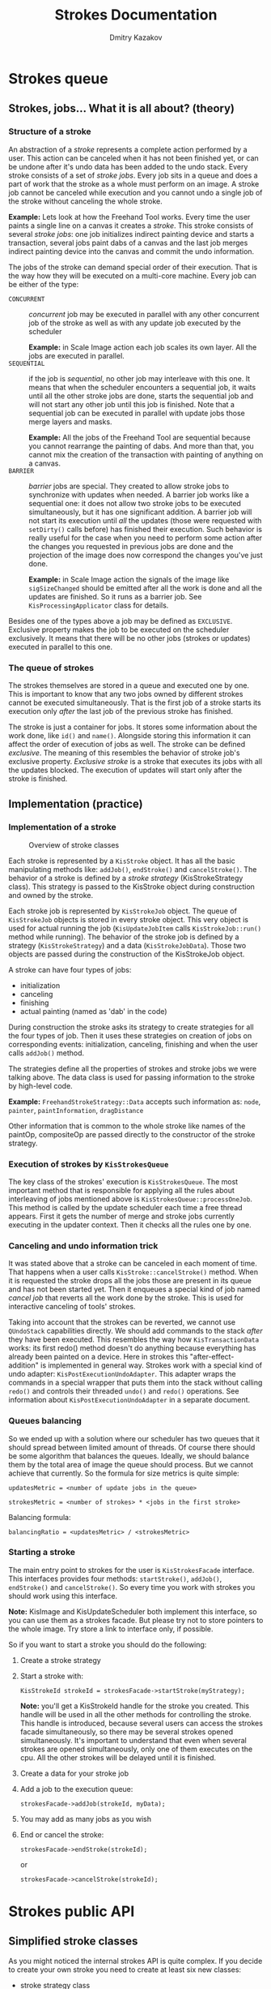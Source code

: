 #+TITLE: Strokes Documentation
#+AUTHOR: Dmitry Kazakov
#+EMAIL: dimula73@gmail.com

* Strokes queue
** Strokes, jobs... What it is all about? (theory)
*** Structure of a stroke
    An abstraction of a /stroke/ represents a complete action
    performed by a user. This action can be canceled when it has not
    been finished yet, or can be undone after it's undo data has been
    added to the undo stack. Every stroke consists of a set of /stroke
    jobs/. Every job sits in a queue and does a part of work that the
    stroke as a whole must perform on an image. A stroke job cannot be
    canceled while execution and you cannot undo a single job of the
    stroke without canceling the whole stroke.

    *Example:* Lets look at how the Freehand Tool works. Every time the
    user paints a single line on a canvas it creates a /stroke/. This
    stroke consists of several /stroke jobs/: one job initializes
    indirect painting device and starts a transaction, several jobs
    paint dabs of a canvas and the last job merges indirect painting
    device into the canvas and commit the undo information.

    The jobs of the stroke can demand special order of their
    execution. That is the way how they will be executed on a
    multi-core machine. Every job can be either of the type:
    - =CONCURRENT= :: /concurrent/ job may be executed in parallel with
                      any other concurrent job of the stroke as well as
                      with any update job executed by the scheduler

                      *Example:* in Scale Image action each job scales
                      its own layer. All the jobs are executed in
                      parallel.
    - =SEQUENTIAL= :: if the job is /sequential/, no other job may
                      interleave with this one. It means that when the
                      scheduler encounters a sequential job, it waits
                      until all the other stroke jobs are done, starts
                      the sequential job and will not start any other job
                      until this job is finished. Note that a sequential
                      job can be executed in parallel with update jobs
                      those merge layers and masks.

                      *Example:* All the jobs of the Freehand Tool are
                      sequential because you cannot rearrange the
                      painting of dabs. And more than that, you cannot
                      mix the creation of the transaction with painting
                      of anything on a canvas.
    - =BARRIER= :: /barrier/ jobs are special. They created to allow
                   stroke jobs to synchronize with updates when needed. A
                   barrier job works like a sequential one: it does not
                   allow two stroke jobs to be executed simultaneously,
                   but it has one significant addition. A barrier job
                   will not start its execution until /all/ the updates
                   (those were requested with =setDirty()= calls before)
                   has finished their execution. Such behavior is really
                   useful for the case when you need to perform some
                   action after the changes you requested in previous
                   jobs are done and the projection of the image does now
                   correspond the changes you've just done.

                   *Example:* in Scale Image action the signals of the
                   image like =sigSizeChanged= should be emitted after
                   all the work is done and all the updates are
                   finished. So it runs as a barrier job. See
                   =KisProcessingApplicator= class for details.

    Besides one of the types above a job may be defined as
    =EXCLUSIVE=. Exclusive property makes the job to be executed on the
    scheduler exclusively. It means that there will be no other jobs
    (strokes or updates) executed in parallel to this one.

*** The queue of strokes
    The strokes themselves are stored in a queue and executed one by
    one. This is important to know that any two jobs owned by
    different strokes cannot be executed simultaneously. That is the
    first job of a stroke starts its execution only /after/ the
    last job of the previous stroke has finished.

    The stroke is just a container for jobs. It stores some
    information about the work done, like =id()= and
    =name()=. Alongside storing this information it can affect the
    order of execution of jobs as well. The stroke can be defined
    /exclusive/. The meaning of this resembles the behavior of stroke
    job's exclusive property. /Exclusive stroke/ is a stroke that
    executes its jobs with all the updates blocked. The execution of
    updates will start only after the stroke is finished.

** Implementation (practice)
*** Implementation of a stroke
    #+CAPTION: Overview of stroke classes
    [[./img/strokes_queue_internals.png]]

    Each stroke is represented by a =KisStroke= object. It has all the
    basic manipulating methods like: =addJob()=, =endStroke()= and
    =cancelStroke()=. The behavior of a stroke is defined by a
    /stroke strategy/ (KisStrokeStrategy class). This strategy is
    passed to the KisStroke object during construction and owned by
    the stroke.

    Each stroke job is represented by =KisStrokeJob= object. The queue
    of =KisStrokeJob= objects is stored in every stroke object. This
    very object is used for actual running the job (=KisUpdateJobItem=
    calls =KisStrokeJob::run()= method while running). The behavior of
    the stroke job is defined by a strategy (=KisStrokeStrategy=) and
    a data (=KisStrokeJobData=). Those two objects are passed during
    the construction of the KisStrokeJob object.

    A stroke can have four types of jobs:
    - initialization
    - canceling
    - finishing
    - actual painting (named as 'dab' in the code)

    During construction the stroke asks its strategy to create
    strategies for all the four types of job. Then it uses these
    strategies on creation of jobs on corresponding events:
    initialization, canceling, finishing and when the user calls
    =addJob()= method.

    The strategies define all the properties of strokes and stroke
    jobs we were talking above. The data class is used for passing
    information to the stroke by high-level code.

    *Example:* =FreehandStrokeStrategy::Data= accepts such information
    as: =node=, =painter=, =paintInformation=, =dragDistance=

    Other information that is common to the whole
    stroke like names of the paintOp, compositeOp are passed directly
    to the constructor of the stroke strategy.

*** Execution of strokes by =KisStrokesQueue=
    The key class of the strokes' execution is =KisStrokesQueue=. The
    most important method that is responsible for applying all the
    rules about interleaving of jobs mentioned above is
    =KisStrokesQueue::processOneJob=. This method is called by the
    update scheduler each time a free thread appears. First it gets
    the number of merge and stroke jobs currently executing in the
    updater context. Then it checks all the rules one by one.

*** Canceling and undo information trick
    It was stated above that a stroke can be canceled in each moment
    of time. That happens when a user calls
    =KisStroke::cancelStroke()= method. When it is requested the
    stroke drops all the jobs those are present in its queue and has
    not been started yet. Then it enqueues a special kind of job named
    /cancel job/ that reverts all the work done by the stroke. This is
    used for interactive canceling of tools' strokes.

    Taking into account that the strokes can be reverted, we cannot
    use =QUndoStack= capabilities directly. We should add commands to
    the stack /after/ they have been executed. This resembles the way
    how =KisTransactionData= works: its first redo() method doesn't do
    anything because everything has already been painted on a
    device. Here in strokes this "after-effect-addition" is
    implemented in general way. Strokes work with a special kind of
    undo adapter: =KisPostExecutionUndoAdapter=. This adapter wraps
    the commands in a special wrapper that puts them into the stack
    without calling =redo()= and controls their threaded =undo()= and
    =redo()= operations. See information about
    =KisPostExecutionUndoAdapter= in a separate document.

*** Queues balancing
    So we ended up with a solution where our scheduler has two queues
    that it should spread between limited amount of threads. Of course
    there should be some algorithm that balances the queues. Ideally,
    we should balance them by the total area of image the queue should
    process. But we cannot achieve that currently. So the formula for
    size metrics is quite simple:

    ~updatesMetric = <number of update jobs in the queue>~

    ~strokesMetric = <number of strokes> * <jobs in the first stroke>~

    Balancing formula:

    ~balancingRatio = <updatesMetric> / <strokesMetric>~

*** Starting a stroke
    The main entry point to strokes for the user is =KisStrokesFacade=
    interface. This interfaces provides four methods: =startStroke()=,
    =addJob()=, =endStroke()= and =cancelStroke()=. So every time you
    work with strokes you should work using this interface.

    *Note:* KisImage and KisUpdateScheduler both implement this
    interface, so you can use them as a strokes facade. But please try
    not to store pointers to the whole image. Try store a link to
    interface only, if possible.

    So if you want to start a stroke you should do the following:
    1) Create a stroke strategy

    2) Start a stroke with:

       =KisStrokeId strokeId = strokesFacade->startStroke(myStrategy);=

       *Note:* you'll get a KisStrokeId handle for the stroke you
       created. This handle will be used in all the other methods for
       controlling the stroke. This handle is introduced, because
       several users can access the strokes facade simultaneously, so
       there may be several strokes opened simultaneously. It's
       important to understand that even when several strokes are
       opened simultaneously, only one of them executes on the
       cpu. All the other strokes will be delayed until it is
       finished.

    3) Create a data for your stroke job

    4) Add a job to the execution queue:

       =strokesFacade->addJob(strokeId, myData);=

    5) You may add as many jobs as you wish

    6) End or cancel the stroke:

       =strokesFacade->endStroke(strokeId);=

       or

       =strokesFacade->cancelStroke(strokeId);=


* Strokes public API
** Simplified stroke classes
   As you might noticed the internal strokes API is quite complex. If
   you decide to create your own stroke you need to create at least
   six new classes:
   - stroke strategy class
   - four stroke jobs strategies (init, finish, cancel, dab)
   - data that will be passes to a dab-strategy-based job

   That is not really a good solution for a public API, so we introduced
   an adapter that simplifies all these stuff. The class is called
   =KisSimpleStrokeStrategy=. It allows you to define all the jobs you
   need in a single class.

   #+CAPTION: Simple stroke classes
   [[./img/strokes_simplified_api.png]]

   This class has four virtual methods those you can use as
   callbacks. When you need to use one of them just override it in
   your own class and add activation of the corresponding callback to
   the constructor of your class:

   #+BEGIN_SRC c++
   class MyOwnStroke : public KisSimpleStrokeStrategy {
       MyOwnStroke() {
           enableJob(KisSimpleStrokeStrategy::JOB_INIT);
           enableJob(KisSimpleStrokeStrategy::JOB_FINISH);
           enableJob(KisSimpleStrokeStrategy::JOB_CANCEL);
           enableJob(KisSimpleStrokeStrategy::JOB_DAB);
       }

       void initStrokeCallback()
       {
       }

       void finishStrokeCallback()
       {
       }

       void cancelStrokeCallback()
       {
       }

       void doStrokeCallback(KisStrokeJobData *data)
       {
           Q_UNUSED(data);
       }
   };
   #+END_SRC

   Internally, =KisSimpleStrokeStrategy= creates all the job
   strategies needed for the lowlevel API. And these internal job
   strategies call the callbacks of the parental class.

   *Important:* Notice that the job data passed to /init/, /finish/ and
   /cancel/ jobs is always null. It means that these jobs will always
   be /sequential/ and /non-exclusive/. That is done intentionally to
   simplify the API. At the same time that is a limitation of the
   API. But currently, this is perfectly enough for us.

** Unit-testing of the strokes
   One of the benefits of using the strokes is that you are able to
   test them separately from the UI using a common infrastructure.
*** =utils::StrokeTester= class
    That is a really simple class that you can use to test your own
    stroke. It test the following aspects of your stroke:
    - canceling of the stroke
    - working with indirect painting activated
    - testing updates of the image projection after your stroke
    - working with a layer that is not connected to any image
    The result of the execution is compared against the reference png
    files those you create manually while writing your test.
*** How to write your own test
    You can check examples in =MoveStrokeTest= and
    =FreehandStrokeTest= tests.

    1) You need to inherit your tester class from
       =utils::StrokeTester=. The constructor of that class accepts
       the name of your stroke (it'll be used for generating
       filenames), size of the image and a filename of the preset for
       the paintOp.

       #+BEGIN_SRC c++
         StrokeTester(const QString &name, const QSize &imageSize,
                      const QString &presetFileName = "autobrush_300px.kpp");
       #+END_SRC

    2) Then you need to override at least two methods:
       #+BEGIN_SRC c++
       KisStrokeStrategy* createStroke(bool indirectPainting,
                                       KisResourcesSnapshotSP resources,
                                       KisPainter *painter,
                                       KisImageWSP image);
       void addPaintingJobs(KisImageWSP image,
                            KisResourcesSnapshotSP resources,
                            KisPainter *painter);
       #+END_SRC
       If you thing you need it you may do some corrections for the
       image and active node in the following method:
       #+BEGIN_SRC c++
       void initImage(KisImageWSP image, KisNodeSP activeNode);
       #+END_SRC
    3) Run your test in a testing slot:
       #+BEGIN_SRC c++
         void MyStrokeTest::testStroke()
         {
             MyTester tester();
             tester.test();
         }
       #+END_SRC
    4) During the first run the test will report you many fails and
       will generate you several files with actual result of the
       test. You need to check these files, then move them into the
       tests' data folder: =tests/data/<your_stroke_name>/=
    5) After you copied the files the tester will compare the actual
       result against these very files. That means it'll catch all the
       changes in the work of your stroke, so you'll be able to catch
       all the regressions automatically.

** Predefined classes for usage as base classes
*** =KisPainterBasedStrokeStrategy=
    This class can be used for the strokes those work with the node
    using a painter (or painters like in =KisToolMultihand=). This
    class accepts resources snapshot (=KisResourcesSnapshot=) and a
    painter (painters). Initialization, finishing and canceling
    callbacks of this class do all the work for dealing with indirect
    painting support, creation of transaction, reverting the stroke on
    canceling. This base class is used for =FreehandStroke= mostly.
*** =KisStrokeStrategyUndoCommandBased=
    It is obvious from the name of the class that it works with undo
    commands. In constructor you define which method of undo command
    should be used undo() or redo(). Afterwards, you just add commands
    to the stroke and they are executed with any the sequentiality
    constraints. This stroke strategy does all the work for adding the
    commands to the undo adapter and for canceling them if needed.
** Example classes
   - =KisPainterBasedStrokeStrategy=
   - =FreehandStrokeStrategy=
   - =KisStrokeStrategyUndoCommandBased=
   - =MoveStrokeStrategy=


* Internals of the freehand tool
  #+CAPTION: Freehand tool classes
   [[./img/freehand_tool_internals.png]]
** Motivation for so many classes
   We need to share the codebase between at least four classes:
   =KisToolFreehand=, =KisToolMultihand=, =KisScratchPad=. All these
   classes paint on a canvas with =KisPainter=, so they share quite
   much common code.
** KisResourcesSnapshot
   After we introduced the strokes, the moments of time when user
   paints with mouse and when the line is actually painted on the
   canvas do not coincide. It means that by the time a thread starts
   actual changing the device, the contents of
   =KoCanvasResourceProvider= might have already changed. So before we
   start a stroke we should create a snapshot of all the resources we
   have and pass this snapshot to the stroke.

   For this purpose we introduced =KisResourcesSnapshot= class. It
   solves two problems at the same time: first it stores all the resources
   we might have and second it encapsulates the algorithm of loading
   these resources into a =KisPainter= object. So this class is really
   easy to use. You just create the snapshot and then just load all
   the resources to the painter when needed.

   #+BEGIN_SRC c++
     KisResourcesSnapshotSP resources =
         new KisResourcesSnapshot(image,
                                  undoAdapter,
                                  resourceManager);
     KisPainter painter;
     painter.begin(device, selection);
     resources->setupPainter(&painter);

     // paint something

     painter.end();
   #+END_SRC

   In our implementation this class is usually created by
   =KisToolFreehandHelper= and passed to the
   =KisPainterBasedStrokeStrategy= class. The latter one creates
   painters and initializes them using =setupPainter()=.
** =KisToolFreehand= and =KisScratchPad=
   The freehand tool is split into four classes:
   - =KisToolFreehand= :: highlevel tool class that get the mouse
        events form the Ko-classes and distributes events among
        internal classes.
   - =KisToolPaintingInformationBuilder= :: converts mouse events
        represented by =KoPointerEvent= objects into
        =KisPaintInformation= objects.
   - =KisRecordingAdapter= :: stays in charge of adding recording
        information into the image's action recorder. This class has
        two purposes: first we need to be able to disable recording
        for the scratch pad (then we just pass NULL instead of a
        recording adapter), second when the strokes are able to do
        their own recording, it'll be easier to port the freehand tool
        to it.
   - =KisToolFreehandHelper= :: this is the main class that combines
        all the classes we were talking above. It accepts a mouse
        event, converts it using a painting information builder into
        the paint information, notifies recording adapter, takes the
        snapshot of resources and finally starts a stroke. Then it
        populates the stroke with stroke jobs, when the user moves the
        mouse (=paint(event)= method) and finishes the stroke in the
        end.

   Such splitting allows us to use the same classes in both
   =KisToolFreehand= and =KisScratchPad=. The only difference between
   them is that the scratch pad doesn't have a recording adapter at
   all, and uses base class =KisPaintingInformationBuilder= instead of
   =KisToolPaintingInformationBuilder=. The latter differs from the
   former one in a way that it supports painting assistants
   (=adjustDocumentPoint()= method), complex coordinate
   transformations with =KisCoordinatesConverter= (=documentToImage()=
   method) and perspective painting (=calculatePerspective()=
   method). The rest of the code is shared.
** =KisToolMultihand=
   Multihand tool uses the same classes. The only difference, it has a
   couple of modifications in its helper (=KisToolMultihandHelper=),
   those allow it to have several painters at the same time. The
   tool's class inherits the freehand tool's class and just
   substitutes the helper with its own (with =resetHelper()= method).




* Scheduled Undo/Redo
** Two ways of working with undo commands
   The key problem of designing the undo system for strokes was that
   there are two ways of working with undo commands. That is we have
   two types of commands actually:
   - /Qt-like command/ - command's redo() method is executed while the
     command is added into the undo stack
   - /Transaction-like command/ - the command is added to the stack
     /after/ its action has already been performed. It means that the
     first redo() of this command (the one that is called by undo
     stack) does nothing. That is a transaction-like command just
     saves undo data for the future and does not perform anything on
     addition.

   You already know that our strokes can be reverted on the go, it
   means that the stroke's undo command should be added to the undo
   stack only /after/ all the actions of the stroke have been
   performed. So it looks like the stroke's commands are
   /transaction-like/.

   But there is another problem: the stroke should be able to execute
   regular undo commands those are not transaction-like (like is it
   done in =KisStrokeStrategyUndoCommand=). More than that, undo and
   redo of for such strokes should be performed with the same
   sequentiality properties (read "undo/redo operations should be
   threaded as well").

   It follows that the undo commands generated by the stroke should be
   wrapped in a special /wrapper command/, lets call it
   =KisSavedCommand=, that hold the following properties:
   - the wrapper skips the first redo(). It means the wrapped
     command's redo() method will not be called on its addition to the
     stack. Obviously, it is not needed, because the action has
     already been performed by the stroke itself.
   - when undo stack calls to undo/redo methods of the
     wrapper-command, the command creates a stroke
     (=KisStrokeStrategyUndoCommandBased=) and runs the wrapped
     command in a context of this stroke.
   - a special /macro wrapper command/, lets call is
     =KisSavedMacroCommand=, should be able to save all the commands
     executed by a stroke and undo/redo all of them in the original
     order with original sequentiality properties (concurrent,
     sequential, barrier, exclusive).

   That is exactly what we have: =KisSavedUndoCommand= skips the first
   redo and runs undo()/redo() of an internal command in a separate
   stroke. We have =KisSavedMacroCommand= as well to save the contents
   of the whole stroke.

   #+CAPTION: Scheduled commands
   [[./img/scheduled_undo_redo.png]]

** New Undo Adapters
   Well, it would be quite insane to ask all the users of strokes to
   wrap their commands into wrapper, so we introduced a separate undo
   adapter for strokes: =KisPostExecutionUndoAdapter=. This adapter
   wraps your command and puts it into the undo stack
   automatically. This is the only adapter we can use inside strokes,
   that is why all the strokes accept the pointer to it.

   For the legacy code we still have =KisUndoAdapter=, but now we call
   it "legacy undo adapter". It works as usual: it adds a command to
   undo stack directly, so it gets executed right in the moment of
   addition. But there still is one trick. Stroke's commands come to
   the undo stack asynchronously, so if we try to simply add a command
   to the stack, we can catch a race condition easily. That's why the
   legacy undo adapter must guard itself from strokes with locking the
   strokes system. That is done with a special kind of lock
   =barrierLock()=. This barrier lock differs from a regular lock in a
   way that it ways for all the running /strokes/ are finished, while a
   regular lock waits for all the running /stroke jobs/ are done. That's the
   only difference.

   The same race conditions problem applies to the undo()/redo()
   signals from the UI. The user may request the undo operation while
   the stroke is adding its commands. This will surely lead to a
   crash. We solved this problem in a bit hacky way: we hacked
   =QUndoStack= and made it's undo()/redo() slots virtual. After that
   we overridden the stack with our own, and changed these methods to
   block the strokes while undo()/redo() is happening. We use
   =tryBarrierLock()= there, because it is easier to cancel the undo
   than to wait until all the strokes are finished.

** Undo Adapters and Undo Stores
   Well, we have two types of undo adapters now (not counting
   =KisSurrrogateUndoAdapter=). It's obvious that they should share
   some code. That is why we split the work with the actual undo stack
   into a separate class =KisUndoStore=. So now the undo store defines
   "where to store the undo data", and undo adapter defines "how to
   adapt krita's commands to qt's stack". There are additional types
   of store classes for using in tests and for special purposes.

   #+CAPTION: Undo Adapter vs Undo Store
   [[./img/undo_adapters.png]]


* Processings framework
** Motivation
   In Krita we have many actions which have common structure of
   execution. Take a look at actions like Scale Image, Rotate Image,
   Change Color Space - all of them have common phases:
   1) Lock the image
   2) Do the processing of nodes
   3) Unlock the image
   4) Emit setDirty() calls and update the projection of the nodes
   5) Wait until all the setDirty()'es are finished
   6) Emit image's signals like sigImageSizeChanged

   More than that, you should pay attention to the fact that all these
   actions should support undo/redo operations. And the last two
   phases cannot be implemented as usual qt-commands inside a usual
   macro, because they should always be executed /in the end/ of the
   action (in qt commands are executed in reverse order during undo
   operations, that is not what we want).

   And, btw, it would be really good idea to have multithreading
   support for such actions, because some of them (like Scale Image)
   may be quite slow.

   =KisNodeVisitor= cannot fit all these requirements, because it has
   important design limitations: first, walking through nodes is
   implemented inside the visitor itself and, second, emitting signals
   is put into visitors as well. These two limitations prevent the
   code to be shared between actions. That is why we introduced new
   shiny =KisProcessingVisitor= and a separate framework for them.
** Processing visitors

   #+CAPTION: Processing framework
   [[./img/processings_framework.png]]

   The key class of the processing framework is
   =KisProcessingVisitor=. Its main difference from the old visitor is
   that it is extremely simple. It performs one task only, it
   processes one node. And that is all. It does no locking, performs
   no updates, emits no signals. It just processes (that is, changes
   the content) a single node. You can look at the reference
   implementation of it in =KisCropProcessingVisitor= and
   =KisTransformProcessingVisitor=. The key idea of this framework is
   to keep the processings as simple as possible. So the rest of the
   work is done by external classes, those are shared between all the
   processings.

   We have one such class. Its name is =KisProcessingApplicator=. This
   class performs several tasks:
   - creates a stroke. So all the actions executed with this applicator
     will be undo/redo'able.
   - applies a visitor to a requested node.
   - applies a visitor recursively to a node and all its
     children. Note, that you can choose any sequentiality property
     for the execution of your visitor. It means that the visitors can
     be applied to nodes concurrently in multithreaded way.
   - applies a usual qt-command to the image. Sequentiality properties
     may vary as well.
   - emits setDirty() calls for all the nodes which need it. It is
     done in efficient way, so no nodes are updated twice.
   - emits image signals /after/ all the actions and updates are
     finished.

   Lets look at an example:

   #+BEGIN_SRC c++
        void KisImage::resizeImageImpl(const QRect& newRect, bool cropLayers)
        {
            if(newRect == bounds()) return;

            QString actionName = cropLayers ? i18n("Crop Image") : i18n("Resize Image");

        (1) KisImageSignalVector emitSignals;
        (2) emitSignals << SizeChangedSignal << ModifiedSignal;

        (3) KisProcessingApplicator applicator(this, m_d->rootLayer,
                                               KisProcessingApplicator::RECURSIVE,
                                               emitSignals, actionName);

            if(cropLayers || !newRect.topLeft().isNull()) {
        (4)     KisProcessingVisitorSP visitor =
                    new KisCropProcessingVisitor(newRect, cropLayers, true);
        (5)     applicator.applyVisitor(visitor, KisStrokeJobData::CONCURRENT);
            }
        (6) applicator.applyCommand(new KisImageResizeCommand(this, newRect.size()));
        (7) applicator.end();
        }
   #+END_SRC

   In lines (1) and (2) we create a list of signals we should emit
   after the execution of the applicator. This list should be passed
   to the /constructor/ of the applicator (3) (the list is passed to
   the constructor instead of end() function, because we face a
   limitation connected with the internals of the implementation of
   undo for processings, I doubt it can create any troubles). In the
   line (3) we create a recursive applicator. In lines (4) and (5) we
   create a visitor and apply it to nodes recursively in a
   multithreaded way. *Warning:* the visitor is shared between all the
   threads so it should be written in a /thread-safe/ way. In line (6)
   we apply a command sequentially, it means that it'll be executed
   right after /all/ the threads with visitors has finished. Line (7)
   closes the stroke an tells it to perform all the updates and emit
   all the signals.

** Implementation of =KisProcessingApplicator=
   The applicator is based on the "undo command"-based stroke
   (=KisStrokeStrategyUndoCommandBased=). It starts the stroke in the
   constructor and adds undo commands to it on every user request. The
   processings are inernally wrapped into a special command
   (=KisProcessingCommand=). This command has its own undo stack that
   collects the transactions executed by the processing. This can be
   easily achieved with our undo adapters interface. The command just
   defines its own =KisSurrogateUndoAdapter= and passes it to the
   processing. Processing adds its transactions to the fake
   adapter. And later, the command just uses the undo stack to
   undo/redo actions executed by the transaction.

   The applicator defines several internal commands as well:
   =UpdateCommand= and =EmitSignalsCommand=. These commands are added
   to the beginning and to the end of every stroke, so that they can
   be executed in the end of both undo and redo operations. The
   parameter =finalUpdate= controls whether the command is executed
   during its redo() or undo() operation.

** Emission of signals trick
   After actions have been moved to separate threads, problems with
   image signals appeared. When everything was executed in a single
   thread the connection of signals like =sigAboutToAddNode= and
   =sigNodeHasBeenAdded= worked as /Qt::DirectConnection/. So these
   signals were effectively function calls. After we moved the actions
   to a separate thread, all of them became /Qt::QueuedConnection/. I
   guess you know what it means. They simply lost all their sense. So
   we had to start to use /Qt::BlockingQueuedConnection/. But there is
   another problem with it. Some of the (old) code is still executed
   in a context of the UI thread and they Q_EMIT signals as well. So all
   that code causes deadlocks when using
   =Qt::BlockingQueuedConnection=. That is why we had to introduce
   =KisImageSignalRouter=. This class checks which thread emits the
   signal and emits it either using =Qt::DirectConnection= or
   =Qt::BlockingQueuedConnection=. So no deadlocks are possible.

** Progress reporting
   The fact that a processing visitor does a really simple task
   (processes a single node) that is very easy to report progress
   using progress bars in the layer box. We just need to use progress
   proxy of the node we process (=KisNodeProgressProxy=). Our
   processings framework provides an even easier way of doing this.
   You just need to instantiate a =ProgressHelper= object and ask it
   to create a =KoUpdater= object for you. And all is done. You can
   see an example in =KisTransformProcessingVisitor= class.

** Testing
   Usage of a common framework makes testing really simple. There is a
   separate unittest in image's tests folder: =KisProcessingsTest=. To
   test a processing you need to write just a couple of
   lines. Everything is done by =BaseProcessingTest= helper
   class. This class will run your processing and compare results
   against reference png files those are stored in data folder. If
   there are some problems found, it'll dump result files to the
   current directory.
